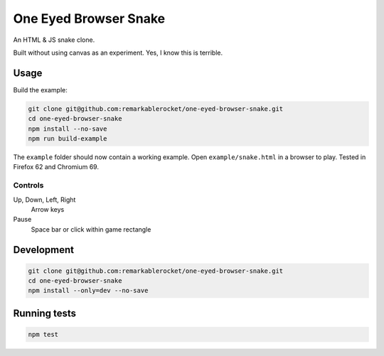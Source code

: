 ======================
One Eyed Browser Snake
======================

An HTML & JS snake clone.

Built without using canvas as an experiment. Yes, I know this is terrible.

-----
Usage
-----

Build the example:

.. code-block:: console

    git clone git@github.com:remarkablerocket/one-eyed-browser-snake.git
    cd one-eyed-browser-snake
    npm install --no-save
    npm run build-example

The ``example`` folder should now contain a working example. Open ``example/snake.html`` in a browser to play. Tested in Firefox 62 and Chromium 69.

Controls
--------

Up, Down, Left, Right
  Arrow keys

Pause
  Space bar or click within game rectangle

-----------
Development
-----------

.. code-block:: console

    git clone git@github.com:remarkablerocket/one-eyed-browser-snake.git
    cd one-eyed-browser-snake
    npm install --only=dev --no-save

-------------
Running tests
-------------

.. code-block:: console

    npm test
